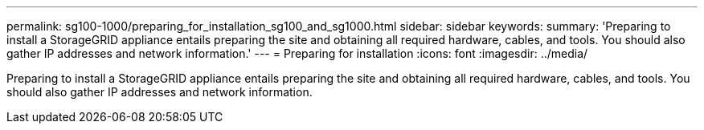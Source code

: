 ---
permalink: sg100-1000/preparing_for_installation_sg100_and_sg1000.html
sidebar: sidebar
keywords: 
summary: 'Preparing to install a StorageGRID appliance entails preparing the site and obtaining all required hardware, cables, and tools. You should also gather IP addresses and network information.'
---
= Preparing for installation
:icons: font
:imagesdir: ../media/

[.lead]
Preparing to install a StorageGRID appliance entails preparing the site and obtaining all required hardware, cables, and tools. You should also gather IP addresses and network information.
